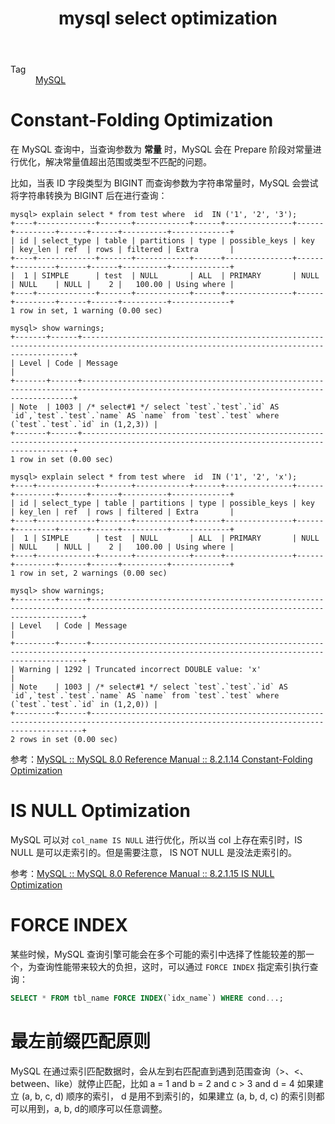:PROPERTIES:
:ID:       8D70797F-1362-4F23-ABE1-6D5820A39DF3
:END:
#+TITLE: mysql select optimization

+ Tag :: [[id:CEA916CC-2871-4D97-BC56-E8A414278E52][MySQL]]

* Constant-Folding Optimization
  在 MySQL 查询中，当查询参数为 *常量* 时，MySQL 会在 Prepare 阶段对常量进行优化，解决常量值超出范围或类型不匹配的问题。

  比如，当表 ID 字段类型为 BIGINT 而查询参数为字符串常量时，MySQL 会尝试将字符串转换为 BIGINT 后在进行查询：
  #+begin_example
    mysql> explain select * from test where  id  IN ('1', '2', '3');
    +----+-------------+-------+------------+------+---------------+------+---------+------+------+----------+-------------+
    | id | select_type | table | partitions | type | possible_keys | key  | key_len | ref  | rows | filtered | Extra       |
    +----+-------------+-------+------------+------+---------------+------+---------+------+------+----------+-------------+
    |  1 | SIMPLE      | test  | NULL       | ALL  | PRIMARY       | NULL | NULL    | NULL |    2 |   100.00 | Using where |
    +----+-------------+-------+------------+------+---------------+------+---------+------+------+----------+-------------+
    1 row in set, 1 warning (0.00 sec)

    mysql> show warnings;
    +-------+------+------------------------------------------------------------------------------------------------------------------------------------------+
    | Level | Code | Message                                                                                                                                  |
    +-------+------+------------------------------------------------------------------------------------------------------------------------------------------+
    | Note  | 1003 | /* select#1 */ select `test`.`test`.`id` AS `id`,`test`.`test`.`name` AS `name` from `test`.`test` where (`test`.`test`.`id` in (1,2,3)) |
    +-------+------+------------------------------------------------------------------------------------------------------------------------------------------+
    1 row in set (0.00 sec)

    mysql> explain select * from test where  id  IN ('1', '2', 'x');
    +----+-------------+-------+------------+------+---------------+------+---------+------+------+----------+-------------+
    | id | select_type | table | partitions | type | possible_keys | key  | key_len | ref  | rows | filtered | Extra       |
    +----+-------------+-------+------------+------+---------------+------+---------+------+------+----------+-------------+
    |  1 | SIMPLE      | test  | NULL       | ALL  | PRIMARY       | NULL | NULL    | NULL |    2 |   100.00 | Using where |
    +----+-------------+-------+------------+------+---------------+------+---------+------+------+----------+-------------+
    1 row in set, 2 warnings (0.00 sec)

    mysql> show warnings;
    +---------+------+------------------------------------------------------------------------------------------------------------------------------------------+
    | Level   | Code | Message                                                                                                                                  |
    +---------+------+------------------------------------------------------------------------------------------------------------------------------------------+
    | Warning | 1292 | Truncated incorrect DOUBLE value: 'x'                                                                                                    |
    | Note    | 1003 | /* select#1 */ select `test`.`test`.`id` AS `id`,`test`.`test`.`name` AS `name` from `test`.`test` where (`test`.`test`.`id` in (1,2,0)) |
    +---------+------+------------------------------------------------------------------------------------------------------------------------------------------+
    2 rows in set (0.00 sec)
  #+end_example

  参考：[[https://dev.mysql.com/doc/refman/8.0/en/constant-folding-optimization.html][MySQL :: MySQL 8.0 Reference Manual :: 8.2.1.14 Constant-Folding Optimization]]

* IS NULL Optimization
  MySQL 可以对 =col_name IS NULL= 进行优化，所以当 col 上存在索引时，IS NULL 是可以走索引的。但是需要注意， IS NOT NULL 是没法走索引的。

  参考：[[https://dev.mysql.com/doc/refman/8.0/en/is-null-optimization.html][MySQL :: MySQL 8.0 Reference Manual :: 8.2.1.15 IS NULL Optimization]]

* FORCE INDEX
  某些时候，MySQL 查询引擎可能会在多个可能的索引中选择了性能较差的那一个，为查询性能带来较大的负担，这时，可以通过 =FORCE INDEX= 指定索引执行查询：
  #+begin_src sql
    SELECT * FROM tbl_name FORCE INDEX(`idx_name`) WHERE cond...;
  #+end_src

* 最左前缀匹配原则
  MySQL 在通过索引匹配数据时，会从左到右匹配直到遇到范围查询（>、<、between、like）就停止匹配，比如 a = 1 and b = 2 and c > 3 and d = 4 如果建立 (a, b, c, d) 顺序的索引，
  d 是用不到索引的，如果建立 (a, b, d, c) 的索引则都可以用到，a, b, d的顺序可以任意调整。

